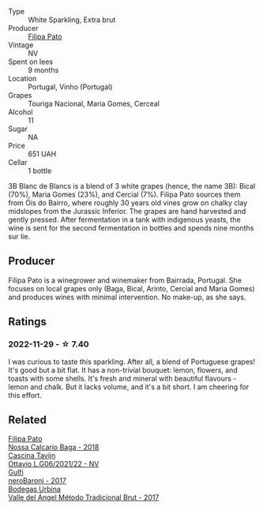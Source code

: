 #+attr_html: :class wine-main-image
[[file:/images/18/ba93cf-75c5-41ea-94f3-7e04f03ceb59/2022-11-27-10-33-00-IMG-3467.webp]]

- Type :: White Sparkling, Extra brut
- Producer :: [[barberry:/producers/6537a578-cfe0-42d8-b38f-38ff0696866b][Filipa Pato]]
- Vintage :: NV
- Spent on lees :: 9 months
- Location :: Portugal, Vinho (Portugal)
- Grapes :: Touriga Nacional, Maria Gomes, Cerceal
- Alcohol :: 11
- Sugar :: NA
- Price :: 651 UAH
- Cellar :: 1 bottle

3B Blanc de Blancs is a blend of 3 white grapes (hence, the name 3B): Bical (70%), Maria Gomes (23%), and Cercial (7%). Filipa Pato sources them from Óis do Bairro, where roughly 30 years old vines grow on chalky clay midslopes from the Jurassic Inferior. The grapes are hand harvested and gently pressed. After fermentation in a tank with indigenous yeasts, the wine is sent for the second fermentation in bottles and spends nine months sur lie.

** Producer

Filipa Pato is a winegrower and winemaker from Bairrada, Portugal. She focuses on local grapes only (Baga, Bical, Arinto, Cercial and Maria Gomes) and produces wines with minimal intervention. No make-up, as she says.

** Ratings

*** 2022-11-29 - ☆ 7.40

I was curious to taste this sparkling. After all, a blend of Portuguese grapes! It's good but a bit flat. It has a non-trivial bouquet: lemon, flowers, and toasts with some shells. It's fresh and mineral with beautiful flavours - lemon and chalk. But it lacks volume, and it's a bit short. I am cheering for this effort.

** Related

#+begin_export html
<div class="flex-container">
  <a class="flex-item flex-item-left" href="/wines/63762d55-6596-4e80-b75c-9bc8c088de3f.html">
    <img class="flex-bottle" src="/images/63/762d55-6596-4e80-b75c-9bc8c088de3f/2022-11-19-10-45-19-80371607-7594-40BC-80B7-C4F157F9761E-1-105-c.webp"></img>
    <section class="h">Filipa Pato</section>
    <section class="h text-bolder">Nossa Calcario Baga - 2018</section>
  </a>

  <a class="flex-item flex-item-right" href="/wines/22d13049-a120-4b9f-94d7-6bc6d67da88a.html">
    <img class="flex-bottle" src="/images/22/d13049-a120-4b9f-94d7-6bc6d67da88a/2022-11-15-17-11-16-IMG-3194.webp"></img>
    <section class="h">Cascina Tavijn</section>
    <section class="h text-bolder">Ottavio L.G06/2021/22 - NV</section>
  </a>

  <a class="flex-item flex-item-left" href="/wines/b429ae62-d4b0-46a4-b7c5-b5b78b9d5418.html">
    <img class="flex-bottle" src="/images/b4/29ae62-d4b0-46a4-b7c5-b5b78b9d5418/2022-11-25-16-54-19-IMG-3391.webp"></img>
    <section class="h">Gulfi</section>
    <section class="h text-bolder">neroBaronj - 2017</section>
  </a>

  <a class="flex-item flex-item-right" href="/wines/e1d2512e-70b4-4de7-a366-53a8732c055f.html">
    <img class="flex-bottle" src="/images/e1/d2512e-70b4-4de7-a366-53a8732c055f/2022-11-25-16-31-45-IMG-3362.webp"></img>
    <section class="h">Bodegas Urbina</section>
    <section class="h text-bolder">Valle del Ángel Método Tradicional Brut - 2017</section>
  </a>

</div>
#+end_export
